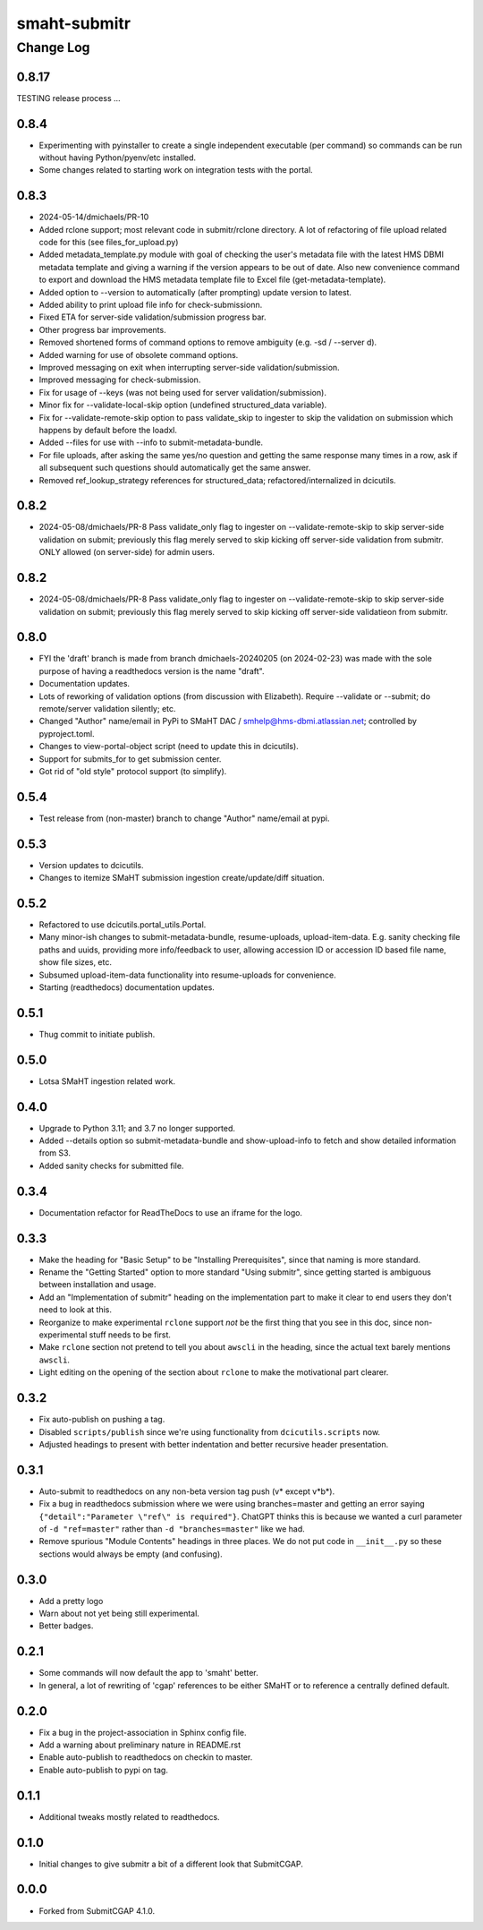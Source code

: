 =============
smaht-submitr
=============

----------
Change Log
----------

0.8.17
======
TESTING release process ...


0.8.4
=====
* Experimenting with pyinstaller to create a single independent executable (per command)
  so commands can be run without having Python/pyenv/etc installed.
* Some changes related to starting work on integration tests with the portal.


0.8.3
=====

* 2024-05-14/dmichaels/PR-10
* Added rclone support; most relevant code in submitr/rclone directory. 
  A lot of refactoring of file upload related code for this (see files_for_upload.py)
* Added metadata_template.py module with goal of checking the user's metadata
  file with the latest HMS DBMI metadata template and giving a warning if the
  version appears to be out of date. Also new convenience command to export and
  download the HMS metadata template file to Excel file (get-metadata-template).
* Added option to --version to automatically (after prompting) update version to latest.
* Added ability to print upload file info for check-submissionn.
* Fixed ETA for server-side validation/submission progress bar.
* Other progress bar improvements.
* Removed shortened forms of command options to remove ambiguity (e.g. -sd / --server d).
* Added warning for use of obsolete command options.
* Improved messaging on exit when interrupting server-side validation/submission.
* Improved messaging for check-submission.
* Fix for usage of --keys (was not being used for server validation/submission).
* Minor fix for --validate-local-skip option (undefined structured_data variable).
* Fix for --validate-remote-skip option to pass validate_skip to ingester to
  skip the validation on submission which happens by default before the loadxl.
* Added --files for use with --info to submit-metadata-bundle.
* For file uploads, after asking the same yes/no question and getting the same response many
  times in a row, ask if all subsequent such questions should automatically get the same answer.
* Removed ref_lookup_strategy references for structured_data; refactored/internalized in dcicutils.


0.8.2
=====

* 2024-05-08/dmichaels/PR-8
  Pass validate_only flag to ingester on --validate-remote-skip to
  skip server-side validation on submit; previously this flag merely
  served to skip kicking off server-side validation from submitr.
  ONLY allowed (on server-side) for admin users.


0.8.2
=====

* 2024-05-08/dmichaels/PR-8
  Pass validate_only flag to ingester on --validate-remote-skip to
  skip server-side validation on submit; previously this flag merely
  served to skip kicking off server-side validatieon from submitr.

0.8.0
=====

* FYI the 'draft' branch is made from branch dmichaels-20240205 (on 2024-02-23) was
  made with the sole purpose of having a readthedocs version is the name "draft".
* Documentation updates.
* Lots of reworking of validation options (from discussion with Elizabeth).
  Require --validate or --submit; do remote/server validation silently; etc.
* Changed "Author" name/email in PyPi to SMaHT DAC / smhelp@hms-dbmi.atlassian.net;
  controlled by pyproject.toml.
* Changes to view-portal-object script (need to update this in dcicutils).
* Support for submits_for to get submission center.
* Got rid of "old style" protocol support (to simplify).


0.5.4
=====

* Test release from (non-master) branch to change "Author" name/email at pypi.


0.5.3
=====

* Version updates to dcicutils.
* Changes to itemize SMaHT submission ingestion create/update/diff situation.


0.5.2
=====

* Refactored to use dcicutils.portal_utils.Portal.
* Many minor-ish changes to submit-metadata-bundle, resume-uploads, upload-item-data.
  E.g. sanity checking file paths and uuids, providing more info/feedback to user,
  allowing accession ID or accession ID based file name, show file sizes, etc.
* Subsumed upload-item-data functionality into resume-uploads for convenience.
* Starting (readthedocs) documentation updates.


0.5.1
=====

* Thug commit to initiate publish.


0.5.0
=====

* Lotsa SMaHT ingestion related work.


0.4.0
=====

* Upgrade to Python 3.11; and 3.7 no longer supported.
* Added --details option so submit-metadata-bundle and show-upload-info
  to fetch and show detailed information from S3.
* Added sanity checks for submitted file.


0.3.4
=====

* Documentation refactor for ReadTheDocs to use an iframe for the logo.


0.3.3
=====

* Make the heading for "Basic Setup" to be "Installing Prerequisites",
  since that naming is more standard.
* Rename the "Getting Started" option to more standard "Using submitr",
  since getting started is ambiguous between installation and usage.
* Add an "Implementation of submitr" heading on the implementation part
  to make it clear to end users they don't need to look at this.
* Reorganize to make experimental ``rclone`` support *not* be the first thing
  that you see in this doc,
  since non-experimental stuff needs to be first.
* Make ``rclone`` section not pretend to tell you about ``awscli``
  in the heading, since the actual text barely mentions ``awscli``.
* Light editing on the opening of the section about ``rclone`` to make
  the motivational part clearer.


0.3.2
=====

* Fix auto-publish on pushing a tag.
* Disabled ``scripts/publish`` since we're using functionality from ``dcicutils.scripts`` now.
* Adjusted headings to present with better indentation and better recursive header presentation.


0.3.1
=====

* Auto-submit to readthedocs on any non-beta version tag push (v* except v*b*).
* Fix a bug in readthedocs submission where we were using branches=master and getting an error saying
  ``{"detail":"Parameter \"ref\" is required"}``. ChatGPT thinks this is because we wanted a curl
  parameter of ``-d "ref=master"`` rather than ``-d "branches=master"`` like we had.
* Remove spurious "Module Contents" headings in three places.
  We do not put code in ``__init__.py`` so these sections would always be empty (and confusing).


0.3.0
=====

* Add a pretty logo
* Warn about not yet being still experimental.
* Better badges.


0.2.1
=====

* Some commands will now default the app to 'smaht' better.
* In general, a lot of rewriting of 'cgap' references to
  be either SMaHT or to reference a centrally defined default.


0.2.0
=====

* Fix a bug in the project-association in Sphinx config file.
* Add a warning about preliminary nature in README.rst
* Enable auto-publish to readthedocs on checkin to master.
* Enable auto-publish to pypi on tag.

0.1.1
=====

* Additional tweaks mostly related to readthedocs.


0.1.0
=====

* Initial changes to give submitr a bit of a different look that SubmitCGAP.

0.0.0
=====

* Forked from SubmitCGAP 4.1.0.


